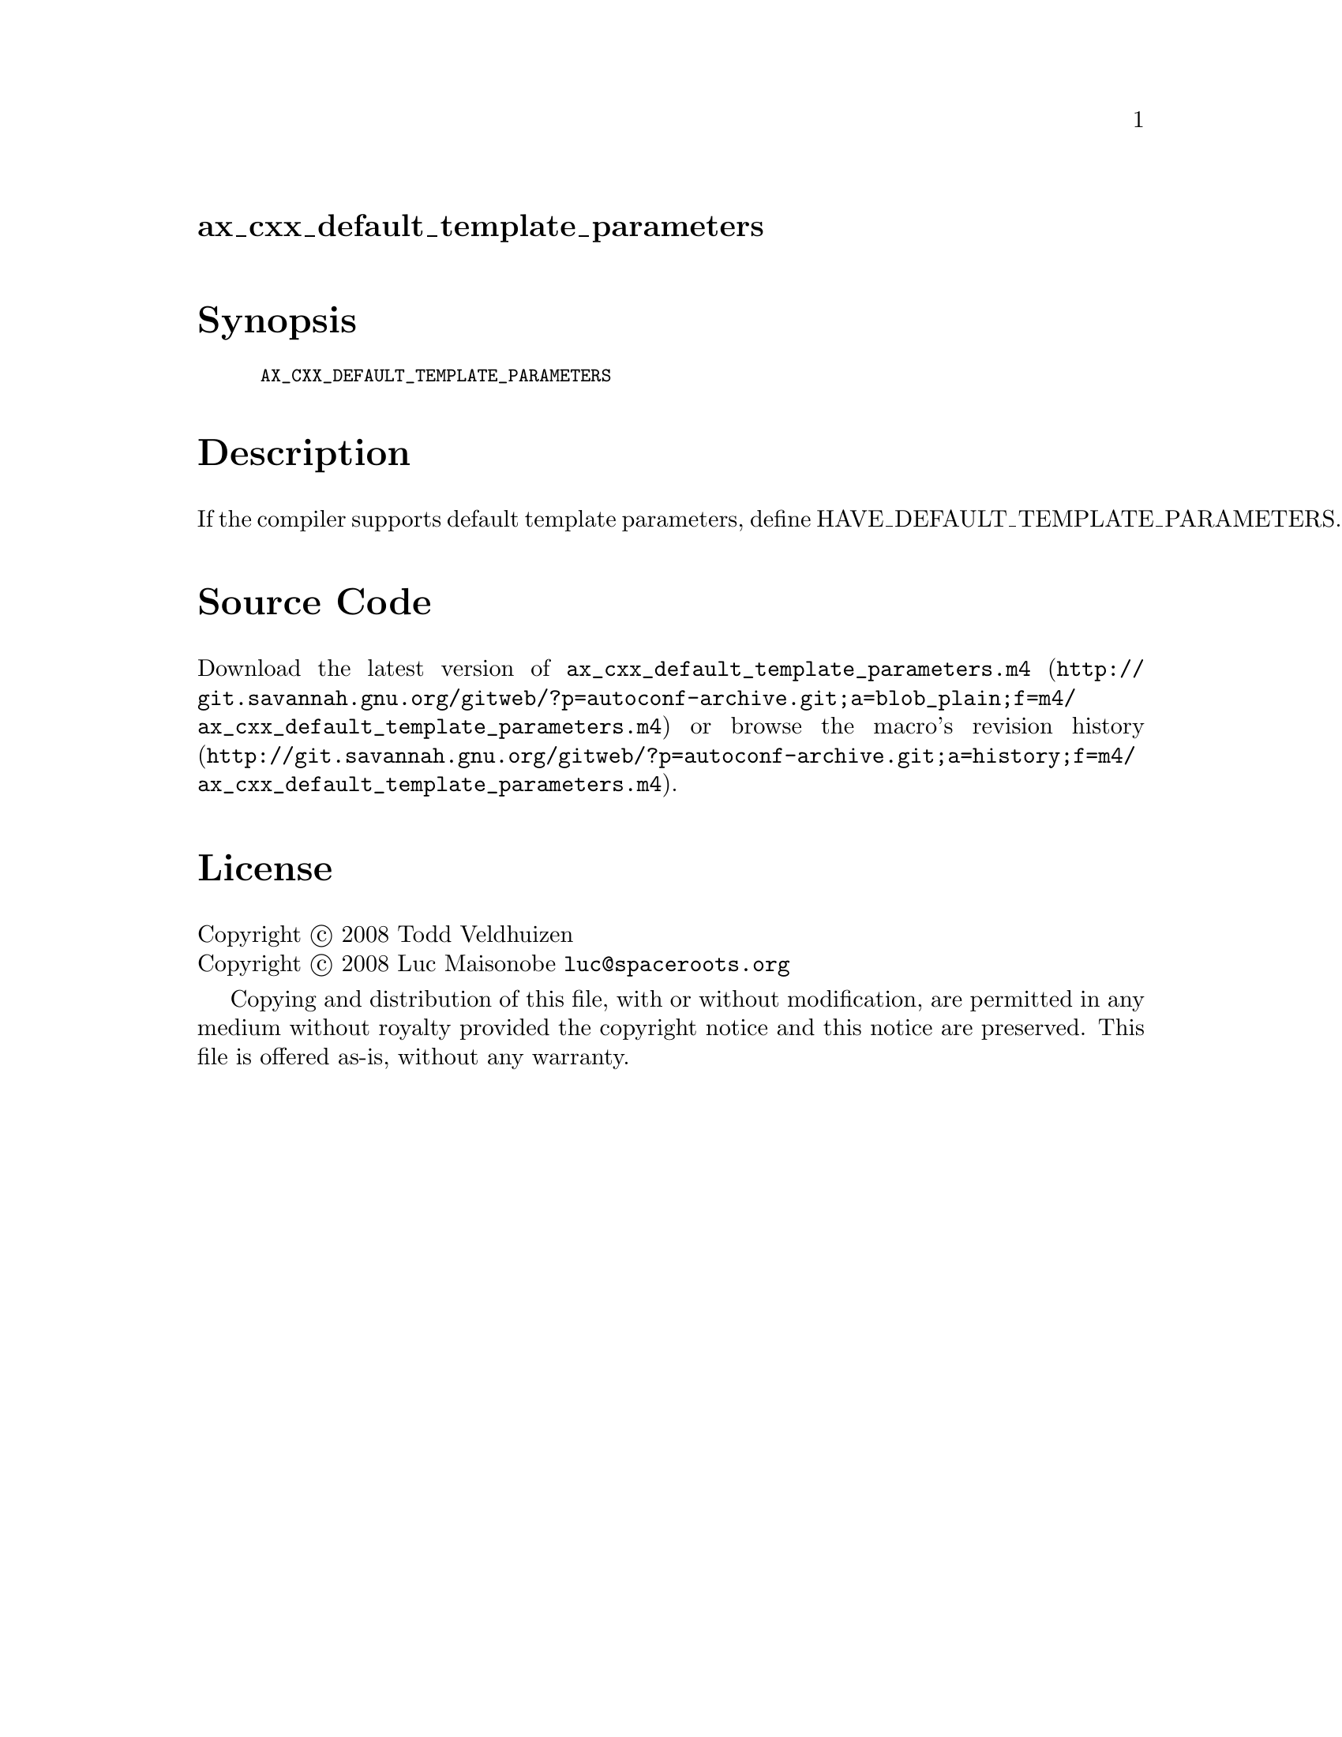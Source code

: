 @node ax_cxx_default_template_parameters
@unnumberedsec ax_cxx_default_template_parameters

@majorheading Synopsis

@smallexample
AX_CXX_DEFAULT_TEMPLATE_PARAMETERS
@end smallexample

@majorheading Description

If the compiler supports default template parameters, define
HAVE_DEFAULT_TEMPLATE_PARAMETERS.

@majorheading Source Code

Download the
@uref{http://git.savannah.gnu.org/gitweb/?p=autoconf-archive.git;a=blob_plain;f=m4/ax_cxx_default_template_parameters.m4,latest
version of @file{ax_cxx_default_template_parameters.m4}} or browse
@uref{http://git.savannah.gnu.org/gitweb/?p=autoconf-archive.git;a=history;f=m4/ax_cxx_default_template_parameters.m4,the
macro's revision history}.

@majorheading License

@w{Copyright @copyright{} 2008 Todd Veldhuizen} @* @w{Copyright @copyright{} 2008 Luc Maisonobe @email{luc@@spaceroots.org}}

Copying and distribution of this file, with or without modification, are
permitted in any medium without royalty provided the copyright notice
and this notice are preserved. This file is offered as-is, without any
warranty.
